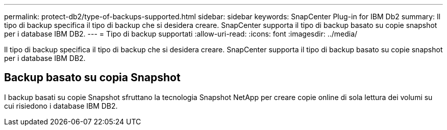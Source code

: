 ---
permalink: protect-db2/type-of-backups-supported.html 
sidebar: sidebar 
keywords: SnapCenter Plug-in for IBM Db2 
summary: Il tipo di backup specifica il tipo di backup che si desidera creare. SnapCenter supporta il tipo di backup basato su copie snapshot per i database IBM DB2. 
---
= Tipo di backup supportati
:allow-uri-read: 
:icons: font
:imagesdir: ../media/


[role="lead"]
Il tipo di backup specifica il tipo di backup che si desidera creare. SnapCenter supporta il tipo di backup basato su copie snapshot per i database IBM DB2.



== Backup basato su copia Snapshot

I backup basati su copie Snapshot sfruttano la tecnologia Snapshot NetApp per creare copie online di sola lettura dei volumi su cui risiedono i database IBM DB2.
